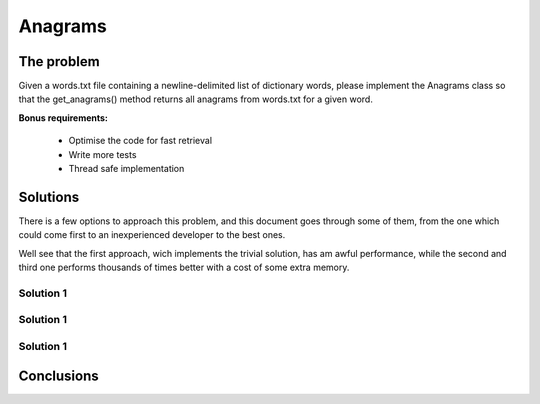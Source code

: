 Anagrams
========

The problem
------------

Given a words.txt file containing a newline-delimited list of dictionary
words, please implement the Anagrams class so that the get_anagrams() method
returns all anagrams from words.txt for a given word.

**Bonus requirements:**

  - Optimise the code for fast retrieval
  - Write more tests
  - Thread safe implementation


Solutions
---------

There is a few options to approach this problem, and this document goes through
some of them, from the one which could come first to an inexperienced developer
to the best ones.

Well see that the first approach, wich implements the trivial solution, has
am awful performance, while the second and third one performs thousands of times
better with a cost of some extra memory.

Solution 1
..........

.. code-block:: python
  :startinline: true
  :linenos: true
  :linenos_offset: true
  :include: anagrams/anagrams.py
  :start-after: # Anagrams0
  :end-before: # Anagrams1

Solution 1
..........
Solution 1
..........


Conclusions
-----------
